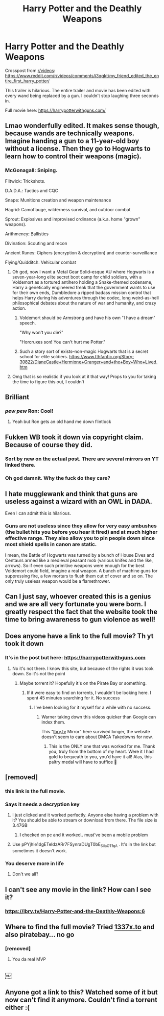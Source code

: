 #+TITLE: Harry Potter and the Deathly Weapons

* Harry Potter and the Deathly Weapons
:PROPERTIES:
:Author: DrMaridelMolotov
:Score: 139
:DateUnix: 1596616760.0
:DateShort: 2020-Aug-05
:FlairText: Discussion
:END:
Crosspost from [[/r/videos][r/videos]]: [[https://www.reddit.com/r/videos/comments/i3qqkt/my_friend_edited_the_entire_first_harry_potter/]]

This trailer is hilarious. The entire trailer and movie has been edited with every wand being replaced by a gun. I couldn't stop laughing three seconds in.

Full movie here: [[https://harrypotterwithguns.com/]]


** Lmao wonderfully edited. It makes sense though, because wands are technically weapons. Imagine handing a gun to a 11-year-old boy without a license. Then they go to Hogwarts to learn how to control their weapons (magic).
:PROPERTIES:
:Author: Amber_Sun14
:Score: 24
:DateUnix: 1596638414.0
:DateShort: 2020-Aug-05
:END:

*** McGonagall: Sniping.

Flitwick: Trickshots.

D.A.D.A.: Tactics and CQC

Snape: Munitions creation and weapon maintenance

Hagrid: Camoflauge, wilderness survival, and outdoor combat

Sprout: Explosives and improvised ordinance (a.k.a. home "grown" weapons).

Arithmency: Ballistics

Divination: Scouting and recon

Ancient Runes: Ciphers (encryption & decryption) and counter-surveillance

Flying/Quidditch: Vehicular combat
:PROPERTIES:
:Author: wille179
:Score: 47
:DateUnix: 1596639175.0
:DateShort: 2020-Aug-05
:END:

**** Oh god, now I want a Metal Gear Solid--esque AU where Hogwarts is a seven-year-long elite secret boot camp for child soldiers, with a Voldemort as a tortured antihero holding a Snake-themed codename, Harry a genetically engineered freak that the government wants to use for their own ends, Dumbledore a ripped badass mission control that helps Harry during his adventures through the codec, long weird-as-hell philosophical debates about the nature of war and humanity, and crazy action.
:PROPERTIES:
:Score: 15
:DateUnix: 1596649932.0
:DateShort: 2020-Aug-05
:END:

***** Voldemort should be Armstrong and have his own "I have a dream" speech.

"Why won't you die?"

"Horcruxes son! You can't hurt me Potter."
:PROPERTIES:
:Author: SubspaceEmbassy
:Score: 11
:DateUnix: 1596651300.0
:DateShort: 2020-Aug-05
:END:


***** Such a story sort of exists--non-magic Hogwarts that is a secret school for elite soldiers. [[https://www.tthfanfic.org/Story-30822/DianeCastle+Hermione+Granger+and+the+Boy+Who+Lived.htm]]
:PROPERTIES:
:Author: ProfTilos
:Score: 2
:DateUnix: 1596683062.0
:DateShort: 2020-Aug-06
:END:


**** Omg that is so realistic if you look at it that way! Props to you for taking the time to figure this out, I couldn't
:PROPERTIES:
:Author: Amber_Sun14
:Score: 12
:DateUnix: 1596639557.0
:DateShort: 2020-Aug-05
:END:


** Brilliant
:PROPERTIES:
:Author: FaolanMC
:Score: 6
:DateUnix: 1596640544.0
:DateShort: 2020-Aug-05
:END:

*** /pew pew/ Ron: Cool!
:PROPERTIES:
:Author: clarebm14
:Score: 7
:DateUnix: 1596643593.0
:DateShort: 2020-Aug-05
:END:

**** Yeah but Ron gets an old hand me down flintlock
:PROPERTIES:
:Author: tygershark15
:Score: 8
:DateUnix: 1596649655.0
:DateShort: 2020-Aug-05
:END:


** Fukken WB took it down via copyright claim. Because of course they did.
:PROPERTIES:
:Author: TheDreamTwister
:Score: 6
:DateUnix: 1596657857.0
:DateShort: 2020-Aug-06
:END:

*** Sort by new on the actual post. There are several mirrors on YT linked there.
:PROPERTIES:
:Author: GreatPowerfulOg
:Score: 3
:DateUnix: 1596663843.0
:DateShort: 2020-Aug-06
:END:


*** Oh god damnit. Why the fuck do they care?
:PROPERTIES:
:Author: DrMaridelMolotov
:Score: 2
:DateUnix: 1596659461.0
:DateShort: 2020-Aug-06
:END:


** I hate mugglewank and think that guns are useless against a wizard with an OWL in DADA.

Even I can admit this is hilarious.
:PROPERTIES:
:Author: Impossible-Poetry
:Score: 8
:DateUnix: 1596651067.0
:DateShort: 2020-Aug-05
:END:

*** Guns are not useless since they allow for very easy ambushes (the bullet hits you before you hear it fired) and at much higher effective range. They also allow you to pin people down since most shield spells in canon are static.

I mean, the Battle of Hogwarts was turned by a bunch of House Elves and Centaurs armed like a medieval peasant mob (various knifes and the like, arrows). So if even such primitive weapons were enough for the best Voldemort could field, imagine a real weapon. A bunch of machine guns for suppressing fire, a few mortars to flush them out of cover and so on. The only truly useless weapon would be a flamethrower.
:PROPERTIES:
:Author: Hellstrike
:Score: 1
:DateUnix: 1596697645.0
:DateShort: 2020-Aug-06
:END:


** Can I just say, whoever created this is a genius and we are all very fortunate you were born. I greatly respect the fact that the website took the time to bring awareness to gun violence as well!
:PROPERTIES:
:Author: nimtar
:Score: 2
:DateUnix: 1596779084.0
:DateShort: 2020-Aug-07
:END:


** Does anyone have a link to the full movie? Th yt took it down
:PROPERTIES:
:Author: Dzordzu_
:Score: 2
:DateUnix: 1596890090.0
:DateShort: 2020-Aug-08
:END:

*** It's in the post but here: [[https://harrypotterwithguns.com]]
:PROPERTIES:
:Author: DrMaridelMolotov
:Score: 1
:DateUnix: 1596890859.0
:DateShort: 2020-Aug-08
:END:

**** No it's not there. I know this site, but because of the rights it was took down. So it's not the point
:PROPERTIES:
:Author: Dzordzu_
:Score: 2
:DateUnix: 1596891561.0
:DateShort: 2020-Aug-08
:END:

***** Maybe torrent it? Hopefully it's on the Pirate Bay or something.
:PROPERTIES:
:Author: DrMaridelMolotov
:Score: 1
:DateUnix: 1596891603.0
:DateShort: 2020-Aug-08
:END:

****** If it were easy to find on torrents, I wouldn't be looking here. I spent 45 minutes searching for it. No success
:PROPERTIES:
:Author: Dzordzu_
:Score: 1
:DateUnix: 1596891848.0
:DateShort: 2020-Aug-08
:END:

******* I've been looking for it myself for a while with no success.
:PROPERTIES:
:Author: AStoopidPerson
:Score: 1
:DateUnix: 1596924272.0
:DateShort: 2020-Aug-09
:END:

******** Warner taking down this videos quicker than Google can index them.

This "[[https://lbry.tv][lbry.tv]] Mirror" here survived longer, the website doesn't seem to care about DMCA Takedowns for now.
:PROPERTIES:
:Author: 5522Luca
:Score: 1
:DateUnix: 1597062799.0
:DateShort: 2020-Aug-10
:END:

********* This is the ONLY one that was worked for me. Thank you, truly from the bottom of my heart. Were it I had gold to bequeath to you, you'd have it all! Alas, this paltry medal will have to suffice 🥇
:PROPERTIES:
:Author: YouWantABaccala
:Score: 1
:DateUnix: 1597264120.0
:DateShort: 2020-Aug-13
:END:


** [removed]
:PROPERTIES:
:Score: 1
:DateUnix: 1596924870.0
:DateShort: 2020-Aug-09
:END:

*** this link is the full movie.
:PROPERTIES:
:Author: AStoopidPerson
:Score: 1
:DateUnix: 1597092151.0
:DateShort: 2020-Aug-11
:END:


*** Says it needs a decryption key
:PROPERTIES:
:Author: ReverseFlare
:Score: 1
:DateUnix: 1597326917.0
:DateShort: 2020-Aug-13
:END:

**** I just clicked and it worked perfectly. Anyone else having a problem with it? You should be able to stream or download from there. The file size is 3.47GB
:PROPERTIES:
:Author: AStoopidPerson
:Score: 1
:DateUnix: 1597345731.0
:DateShort: 2020-Aug-13
:END:

***** I checked on pc and it worked.. must've been a mobile problem
:PROPERTIES:
:Author: ReverseFlare
:Score: 1
:DateUnix: 1599112293.0
:DateShort: 2020-Sep-03
:END:


**** Use pPYjhle1dgETeIdzARr7FSynraDUgT0bE_SiIaOTfqA . It's in the link but sometimes it doesn't work.
:PROPERTIES:
:Author: MrSmock
:Score: 1
:DateUnix: 1597703011.0
:DateShort: 2020-Aug-18
:END:


*** You deserve more in life
:PROPERTIES:
:Author: DangerousFall
:Score: 1
:DateUnix: 1597357313.0
:DateShort: 2020-Aug-14
:END:

**** Don't we all?
:PROPERTIES:
:Author: AStoopidPerson
:Score: 1
:DateUnix: 1597385986.0
:DateShort: 2020-Aug-14
:END:


** I can't see any movie in the link? How can I see it?
:PROPERTIES:
:Author: holographicplaza
:Score: 1
:DateUnix: 1596959220.0
:DateShort: 2020-Aug-09
:END:

*** [[https://lbry.tv/Harry-Potter-and-the-Deathly-Weapons:6]]
:PROPERTIES:
:Author: bellad0nno
:Score: 1
:DateUnix: 1597163731.0
:DateShort: 2020-Aug-11
:END:


** Where to find the full movie? Tried [[https://1337x.to][1337x.to]] and also piratebay... no go
:PROPERTIES:
:Author: huongdaoroma
:Score: 1
:DateUnix: 1597352250.0
:DateShort: 2020-Aug-14
:END:

*** [removed]
:PROPERTIES:
:Score: 1
:DateUnix: 1597386025.0
:DateShort: 2020-Aug-14
:END:

**** You da real MVP
:PROPERTIES:
:Author: VladSanguinarz
:Score: 1
:DateUnix: 1597451056.0
:DateShort: 2020-Aug-15
:END:


** ￼
:PROPERTIES:
:Author: DogBlood25
:Score: 1
:DateUnix: 1598170549.0
:DateShort: 2020-Aug-23
:END:


** Anyone got a link to this? Watched some of it but now can't find it anymore. Couldn't find a torrent either :(
:PROPERTIES:
:Author: askaquestion334
:Score: 1
:DateUnix: 1600736174.0
:DateShort: 2020-Sep-22
:END:
